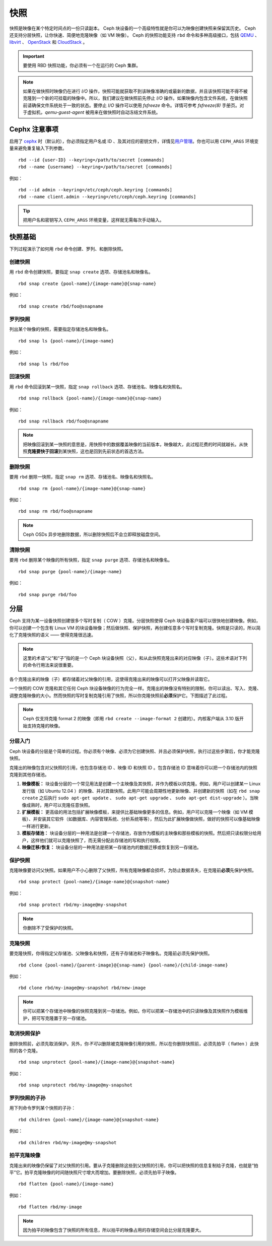 ======
 快照
======

.. index:: Ceph Block Device; snapshots

快照是映像在某个特定时间点的一份只读副本。 Ceph 块设备的一个高级特性就是你可\
以为映像创建快照来保留其历史。 Ceph 还支持分层快照，让你快速、简便地克隆映像（如 \
VM 映像）。 Ceph 的快照功能支持 ``rbd`` 命令和多种高级接口，包括 `QEMU`_ 、 \
`libvirt`_ 、 `OpenStack`_ 和 `CloudStack`_ 。

.. important:: 要使用 RBD 快照功能，你必须有一个在运行的 Ceph 集群。

.. note:: 如果在做快照时映像仍在进行 `I/O` 操作，快照可能就获取不到该映像准确的\
   或最新的数据，并且该快照可能不得不被克隆到一个新的可挂载的映像中。所以，我\
   们建议在做快照前先停止 `I/O` 操作。如果映像内包含文件系统，在做快照前请确保\
   文件系统处于一致的状态。要停止 `I/O` 操作可以使用 `fsfreeze` 命令。详情可参\
   考 `fsfreeze(8)` 手册页。对于虚拟机，`qemu-guest-agent` 被用来在做快照时自动\
   冻结文件系统。

.. ditaa:: +------------+         +-------------+
           | {s}        |         | {s} c999    |
           |   Active   |<-------*|   Snapshot  |
           |   Image    |         |   of Image  |
           | (stop i/o) |         | (read only) |
           +------------+         +-------------+


Cephx 注意事项
==============

启用了 `cephx`_ 时（默认的），你必须指定用户名或 ID 、及其对应的密钥文件，详情见\ \
`用户管理`_\ 。你也可以用 ``CEPH_ARGS`` 环境变量来避免重复输入下列参数。 ::

	rbd --id {user-ID} --keyring=/path/to/secret [commands]
	rbd --name {username} --keyring=/path/to/secret [commands]

例如： ::

	rbd --id admin --keyring=/etc/ceph/ceph.keyring [commands]
	rbd --name client.admin --keyring=/etc/ceph/ceph.keyring [commands]

.. tip:: 把用户名和密钥写入 ``CEPH_ARGS`` 环境变量，这样就无需每次手动输入。


快照基础
========

下列过程演示了如何用 ``rbd`` 命令创建、罗列、和删除快照。


创建快照
--------

用 ``rbd`` 命令创建快照，要指定 ``snap create`` 选项、存储池\
名和映像名。 ::

	rbd snap create {pool-name}/{image-name}@{snap-name}

例如： ::

	rbd snap create rbd/foo@snapname


罗列快照
--------

列出某个映像的快照，需要指定存储池名和映像名。 ::

	rbd snap ls {pool-name}/{image-name}

例如： ::

	rbd snap ls rbd/foo


回滚快照
--------

用 ``rbd`` 命令回滚到某一快照，指定 ``snap rollback`` 选项、存储\
池名、映像名和快照名。 ::

	rbd snap rollback {pool-name}/{image-name}@{snap-name}

例如： ::

	rbd snap rollback rbd/foo@snapname

.. note:: 把映像回滚到某一快照的意思是，用快照中的数据覆盖映像的当前\
   版本，映像越大，此过程花费的时间就越长。从快照\ **克隆要快于回滚**\
   \ 到某快照，这也是回到先前状态的首选方法。


删除快照
--------

要用 ``rbd`` 删除一快照，指定 ``snap rm`` 选项、存储池名、映像名和\
快照名。 ::

	rbd snap rm {pool-name}/{image-name}@{snap-name}

例如： ::

	rbd snap rm rbd/foo@snapname

.. note:: Ceph OSDs 异步地删除数据，所以删除快照后不会立即释放\
   磁盘空间。


清除快照
--------

要用 ``rbd`` 删除某个映像的所有快照，指定 ``snap purge`` 选项、存储池名\
和映像名。 ::

	rbd snap purge {pool-name}/{image-name}

例如： ::

	rbd snap purge rbd/foo


.. index:: Ceph Block Device; snapshot layering

分层
====

Ceph 支持为某一设备快照创建很多个写时复制（ COW ）克隆。分层快照使得 \
Ceph 块设备客户端可以很快地创建映像。例如，你可以创建一个包含有 Linux \
VM 的块设备映像；然后做快照、保护快照，再创建任意多个写时复制克\
隆。快照是只读的，所以简化了克隆快照的语义 —— 使得克隆很迅速。


.. ditaa:: +-------------+              +-------------+
           | {s} c999    |              | {s}         |
           |  Snapshot   | Child refers |  COW Clone  |
           |  of Image   |<------------*| of Snapshot |
           |             |  to Parent   |             |
           | (read only) |              | (writable)  |
           +-------------+              +-------------+

               Parent                        Child

.. note:: 这里的术语“父”和“子”指的是一个 Ceph 块设备快照（父），和从此快照克隆出来\
   的对应映像（子）。这些术语对下列的命令行用法来说很重要。

各个克隆出来的映像（子）都存储着对父映像的引用，这使得克隆出来的映像可以打开父映像并\
读取它。

一个快照的 COW 克隆和其它任何 Ceph 块设备映像的行为完全一样。克隆出的映像没有特别的\
限制，你可以读出、写入、克隆、调整克隆映像的大小。然而快照的写时复制克隆引用了快照，\
所以你克隆快照前\ **必须**\ 保护它。下图描述了此过程。

.. note:: Ceph 仅支持克隆 format 2 的映像（即用 \
   ``rbd create --image-format 2`` 创建的）。内核客户端从 3.10 \
   版开始支持克隆的映像。


分层入门
--------

Ceph 块设备的分层是个简单的过程。你必须有个映像、必须为它创建快照、并且必须保护快照，执\
行过这些步骤后，你才能克隆快照。

.. ditaa:: +----------------------------+        +-----------------------------+
           |                            |        |                             |
           | Create Block Device Image  |------->|      Create a Snapshot      |
           |                            |        |                             |
           +----------------------------+        +-----------------------------+
                                                                |
                         +--------------------------------------+
                         |
                         v
           +----------------------------+        +-----------------------------+
           |                            |        |                             |
           |   Protect the Snapshot     |------->|     Clone the Snapshot      |
           |                            |        |                             |
           +----------------------------+        +-----------------------------+


克隆出的映像包含对父快照的引用，也包含存储池 ID 、映像 ID 和快照 ID 。包含存储池 \
ID 意味着你可以把一个存储池内的快照克隆到其他存储池。

#. **映像模板：** 块设备分层的一个常见用法是创建一个主映像及其快照，并作为模板以供\
   克隆。例如，用户可以创建某一 Linux 发行版（如 Ubuntu 12.04 ）的映像、并对其做快照。\
   此用户可能会周期性地更新映像、并创建新的快照（如在 ``rbd snap create`` 之后执\
   行 ``sudo apt-get update`` 、 ``sudo apt-get upgrade`` 、 \
   ``sudo apt-get dist-upgrade`` ）。当映像成熟时，用户可以克隆任意快照。

#. **扩展模板：** 更高级的用法包括扩展映像模板，来提供比基础映像更多的信息。例\
   如，用户可以克隆一个映像（如 VM 模板）、并安装其它软件（如数据库、内容管理系\
   统、分析系统等等），然后为此扩展映像做快照，做好的快照可以像基础映像一样进行更新。

#. **模板存储池：** 块设备分层的一种用法是创建一个存储池，存放作为模板的主映像\
   和那些模板的快照。然后把只读权限分给用户，这样他们就可以克隆快照了，而无需分配此\
   存储池的写和执行权限。

#. **映像迁移/恢复：** 块设备分层的一种用法是把某一存储池内的数据迁移或恢复到另一存储池。


保护快照
--------

克隆映像要访问父快照。如果用户不小心删除了父快照，所有克隆映像都会\
损坏。为防止数据丢失，在克隆前\ **必须**\ 先保护快照。 ::

	rbd snap protect {pool-name}/{image-name}@{snapshot-name}

例如： ::

	rbd snap protect rbd/my-image@my-snapshot

.. note:: 你删除不了受保护的快照。


克隆快照
--------

要克隆快照，你得指定父存储池、父映像名和快照，还有子存储池和子映像名。\
克隆前必须先保护快照。 ::

	rbd clone {pool-name}/{parent-image}@{snap-name} {pool-name}/{child-image-name}

例如： ::

	rbd clone rbd/my-image@my-snapshot rbd/new-image

.. note:: 你可以把某个存储池中映像的快照克隆到另一存储池。例如，你可\
   以把某一存储池中的只读映像及其快照作为模板维护，把可写克隆置于另一\
   存储池。


取消快照保护
------------

删除快照前，必须先取消保护。另外，你\ *不可以*\ 删除被克隆映像引用的快\
照，所以在你删除快照前，必须先拍平（ flatten ）此快照的各个克隆。 ::

	rbd snap unprotect {pool-name}/{image-name}@{snapshot-name}

例如： ::

	rbd snap unprotect rbd/my-image@my-snapshot


罗列快照的子孙
--------------

用下列命令罗列某个快照的子孙： ::

	rbd children {pool-name}/{image-name}@{snapshot-name}

例如： ::

	rbd children rbd/my-image@my-snapshot


拍平克隆映像
------------

克隆出来的映像仍保留了对父快照的引用。要从子克隆删除这些到父快照的引用，\
你可以把快照的信息复制给子克隆，也就是“拍平”它。拍平克隆映像的时间随\
快照尺寸增大而增加。要删除快照，必须先拍平子映像。 ::

	rbd flatten {pool-name}/{image-name}

例如： ::

	rbd flatten rbd/my-image

.. note:: 因为拍平的映像包含了快照的所有信息，所以拍平的映像占用的存储空间会比分层\
   克隆要大。


.. _cephx: ../../rados/configuration/auth-config-ref/
.. _用户管理: ../../operations/user-management
.. _QEMU: ../qemu-rbd/
.. _OpenStack: ../rbd-openstack/
.. _CloudStack: ../rbd-cloudstack/
.. _libvirt: ../libvirt/
